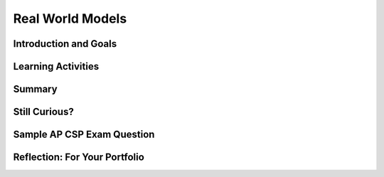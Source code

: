 .. raw:: html 

    <a href="../index.html"><img class="align-center" src="../_static/MobileCSPLogo.png" width="250px"/></a>

Real World Models
=================

.. raw:: html

    <!-- Custom Scripts -->
    <script src="../_static/assets/lib/lessons/tipped.js" type="text/javascript"></script>
    <script src="../_static/assets/lib/lessons/Framework2020.js" type="text/javascript"></script>
    <link href="../_static/assets/lib/lessons/tipped.css" rel="stylesheet" type="text/css"></link>
    <link href="../_static/assets/lib/lessons/lessons.css" rel="stylesheet" type="text/css"></link>
    <link href="../_static/assets/css/custom.css" rel="stylesheet" type="test/css"></link>
    <script src="../_static/assets/lib/lessons/vocabulary.js" type="text/javascript"></script>
    <style>    td { text-align: left; padding: 5px;}</style>


.. raw:: html

        <div class="MCSP-lesson-content">
    <script>
        $(document).ready(function() {
            generateSummary(EKmapping['4.08']);
            generateHovers();
    
        });
    </script>
    <h3 id="est-length"><b>Time Estimate: 45 minutes</b></h3>
    

Introduction and Goals
-----------------------

.. raw:: html

    <p>
    <p>The models we have studied in this unit are designed to illustrate some of the principles of building and using models:</p>
    <ul>
    <li>The use of <i>abstraction</i> to remove extraneous detail and focus the
    model on essential aspects of the problem.
    </li><li>The use of pseudo randomness to model events, such as coin flips.
    </li><li>The importance of representation in the model.
    </li><li>The use of the model for making and testing hypotheses.
    </li></ul>
	<p>
		<div><b>Learning Objectives:</b>&nbspI will learn to</div>
		<ul>
		<li>describe the benefits of creating models and simulations</li>
		<li>compare and contrast models to identify the strengths and weaknesses of each</li>
		</ul>
		<div><b>Language Objectives:</b>&nbspI will be able to</div>
		<ul>
		<li>make hypotheses and predict outcomes of a simulation as well as describe experiment results</li>
		<li>use target vocabulary, such as model, simulation, and hypothesis to discuss how computers can mimic the real world, with the support of concept definitions and <a href="https://docs.google.com/presentation/d/1n-K4AQ_maHcXekzcfERQ9dxj91nqv9ytwJx4ZkAp8zw/copy" target="_blank" title="">vocabulary notes</a> from this lesson</li>
		</ul>
	</p>
    

Learning Activities
--------------------

.. raw:: html

    <h3>Solar System Models</h3>
    <p>Models and simulations are most useful when real-world events are impractical for experiments (e.g., too big, too small, too fast, too slow, too expensive, or too dangerous).   Watch the following videos, paying particular attention to the different ways in which the models <i>abstract away</i> certain details from the real world situations that are being modeled. Discuss with your classmates which features of the solar system each model chose to include and to exclude. How do those choices align with the educational goals of each model?</p>
    
    <h4>Bill Nye's Model</h4>
    <p>Bill Nye illustrates the problem of trying to build a <i><b>scale model</b></i> of the solar system by using his bicycle to demonstrate the relative sizes and the relative distances between the planets.</p>

.. youtube:: 97Ob0xR0Ut8
	:width: 650
	:height: 415
	:align: center


.. raw:: html
	
	<br />
    <h4>7-Mile Long Scale Model</h4>
	<p>Starting with an Earth the size of a marble, <a href="http://www.cnet.com/news/guys-build-amazing-7-mile-long-model-of-the-solar-system-to-scale/" target="_blank"> these folks</a> built a full-scale model of our solar system across 7 miles of Nevada desert.</p>
	
	<iframe src="https://player.vimeo.com/video/139407849" width="650" height="415" frameborder="0" webkitallowfullscreen="" mozallowfullscreen="" allowfullscreen="">
	</iframe>
    <br />   

    <h4>Second Life 3D Model</h4>
	<p>This solar system model is built in <a href="http://secondlife.com/?gclid=CI2QgPHxjLwCFU9yQgodI24Arg">Second Life</a>, on online virtual world. Think about the differences between this model and the others.</p>
    
.. youtube:: 8z5mwAlxBYc
	:width: 650
	:height: 415
	:align: center
    
.. raw:: html

    <div class="pogil yui-wk-div">
    <h3>POGIL Activity for the Classroom (30 minutes)</h3> 
      Break into POGIL teams of 4.  Each team member should take the following roles. Record your answers <a href="https://docs.google.com/document/d/1GpLy6pSJ8DeXCZYfiQBgvBa4MSDDjlQjtGvSLculBMY/edit" target="_blank">using this worksheet</a>. (File-Make a Copy to have a version you can edit.)
        <table>
    <tbody><tr><th>Role</th><th>Responsibility</th></tr>
    <tr>
    <td>Facilitator</td>
    <td>Records the teams predictions and observations.</td>
    </tr>
    <tr>
    <td>Spokesperson</td>
    <td>Reports the teams results and conclusions.</td>
    </tr>
    <tr>
    <td>Quality Control</td>
    <td>Validates the team's results and conclusions.</td>
    </tr>
    <tr>
    <td>Process Analyst</td>
    <td>Keeps track of the teams progress and assesses its performance.</td>
    </tr>
    </tbody></table>
    <p>This simulation of <a href="http://www.shodor.org/interactivate/activities/RabbitsAndWolves/" target="_blank"><b>rabbits and wolves</b></a> 
        shows how nature attempts to stay balanced. Read the Learner's Tab about how the simulation works and then complete 
        the following activities. (Note that this simulator works best in the Firefox browser).</p>
    <ol>
    <li>On the Activity tab, click Start Simulation. You can open the population graphs at any point to see how they 
          change over time. Record your groups observations about how the population of rabbits and wolves changed over time.
        </li>
    <li><b>Hypothesis:</b> What would happen if there were lots more bunnies than there were wolves? Would the bunnies take over and live forever? <br/><b>Experiment:</b> Test the hypothesis by first resetting the simulation. Then click the View/Modify Parameters button followed by the View/Modify Start Parameters (Note that the View/Modify parameters button does not currently work in Chrome, but does work in Firefox). Adjust the settings to increase the initial number of rabbits. Record your observations. Did your prediction match with the results? How was it different than the first run of the simulation?</li>
    <li><b>(Portfolio)</b> Reverse the hypothesis: What would happen if there were lots more wolves than there are bunnies? Would the wolves live forever? Record your hypothesis, prediction and       experiment results. (Don't forget to reset the simulation before changing the parameters.)</li>
    <li>Explain how the rabbits and wolves live in balance in this simulation.</li>
    <li><b>(Portfolio)</b> This model chose to include certain features and exclude other features. For example, this simulation only includes rabbits, wolves, and grass but there are other predators of rabbits and other food sources for rabbits. Why do you think the creators focused on these data elements and not others? How might this introduce <i>bias</i> (concentration on or interest in a particular area) into the simulation?</li>
    </ol>
    </div>
    <!--
    &lt;h3&gt;A Simulation Model of Global Climate&lt;/h3&gt;
    This 
    &lt;a href=&quot;http://www.gfdl.noaa.gov/html5-video?w=940&amp;amp;h=530&amp;amp;vid=annual_t_ref_with_ice_mask_1920x1080_resized_with_land_masked_using_geoshow_1500_dpi_revised&amp;amp;title=NOAA%20GFDL%20CM3%20Climate%20Model&quot; target=&quot;_blank&quot;&gt;Climate Model&lt;/a&gt;  was created by the National Oceanic and 
    Atmospheric Administration 
    (&lt;a href=&quot;http://www.noaa.gov/climate.html&quot; target=&quot;_blank&quot;&gt;NOAA&lt;/a&gt;).  
    It shows the predicted global temperature differences up through the year 2100.
    The animations show the time period 1970 to 2100. For each time level shown, the temperature differences (or anomalies) were 
    calculated by subtracting the model-simulated average for the years 1971 to 2000 from the time varying 21st century 
    model-projected temperatures. The change is in response to increasing atmospheric concentrations of greenhouse 
    gases and aerosols based on a &quot;middle of the road&quot; estimate of future emissions. 
    
    &lt;p&gt;The animation starts off (1970s) showing most areas blue (-5 to -2 °F relative to the 1971-2000 average) 
    or yellow (+2 to +3.6 °F). By 2000, yellow begins to dominate. By 2050, most land areas have turned orange 
    or red (+5 to +11 °F), with most ocean areas yellow. By 2099, land areas are more reddish (+9 to +14 °F), with 
    most ocean areas yellow or orange.
    &lt;/p&gt;
    -->

Summary
--------

.. raw:: html

    <p>
    In this lesson, you learned how to:
      <div id="summarylist">
    </div>  

Still Curious?
---------------

.. raw:: html

    <p>
    
    Here are a couple of interesting simulation and modeling examples:
    <ul>
    <li><a href="http://joshworth.com/dev/pixelspace/pixelspace_solarsystem.html" target="_blank">What if the Moon was 1 pixel</a> is an
    interactive scale model of the solar system based on the assumption that the moon is 1 pixel.  
    It really captures the idea that space is mostly empty.  
    
    <p></p></li><li><a href="http://www.dailymotion.com/video/xriu74_tangled-hair-demo-with-kelly-ward_shortfilms" target="_blank">Rapunzel's Hair</a> is a physics-based simulation model 
    of Rapunzel's hair.  This work was done by Trinity CS alumna Kelly Ward (PhD, UNC), who
    currently is a senior software engineer at Disney.
    </li>
    <li><a href="http://sciencenetlinks.com/tools/scale-universe-2/" target="_blank" title="">The Scale of the Universe</a> is an interactive model of that provides a sense of the relative size of different objects in the universe —
     DNA, earthworms, states, planetary moons, nebula, etc. </li>
    <li>Here are some more <a href="http://netlogoweb.org/launch#http://netlogoweb.org/assets/modelslib/Sample%20Models/Biology/Wolf%20Sheep%20Predation.nlogo" target="_blank">sample models and simulations</a> including a similar sheep/wolves model.</li>
    </ul>
    

Sample AP CSP Exam Question
----------------------------

.. raw:: html

    <p>
    
.. mchoice:: mcsp-4-8-1
    :random:
    :practice: T
    :answer_a:  Computer simulations can only be built after the real-world object or system has been created. <br>
    :feedback_a: 
    :answer_b:  Computer simulations only run on very powerful computers that are not available to the general public. 
    :feedback_b: 
    :answer_c:  Computer simulations usually make some simplifying assumptions about the real-world object or system being <span class="Apple-tab-span" style="white-space:pre">    </span>modeled.  
    :feedback_c: This is correct
    :answer_d:  It is difficult to change input parameters or conditions when using computer simulations. 
    :feedback_d: 
    :correct: c

    Which of the following statements describes a limitation of using a computer simulation to model a real-world object or system?


.. raw:: html

    <div id="bogus-div">
    <p></p>
    </div>

    

Reflection: For Your Portfolio
-------------------------------

.. raw:: html

    <p><div id="portfolio">
    <p>Answer the following portfolio reflection questions as directed by your instructor. Questions are also available in this <a href="https://docs.google.com/document/d/1MrARH0-_YB_wniXOUruWG5dIWsWjSOW7P3tqvltwsqY/edit?usp=sharing" target="_blank">Google Doc</a> where you may use File/Make a Copy to make your own editable copy.</p>
    <div style="align-items:center;"><iframe class="portfolioQuestions" scrolling="yes" src="https://docs.google.com/document/d/e/2PACX-1vQs10ZOzsljF6Ck3JAu4KacppbUBXbEdh2h5NWPLruP0xemL8r7mQxnB4LtZQg5eZZk_9x9nXq2gOab/pub?embedded=true" style="height:30em;width:100%"></iframe></div>
    </div>
    </div>